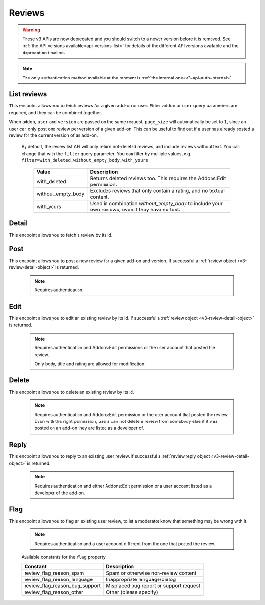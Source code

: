 =======
Reviews
=======

.. warning::

    These v3 APIs are now deprecated and you should switch to a newer version before
    it is removed. See :ref:`the API versions available<api-versions-list>` for details
    of the different API versions available and the deprecation timeline.

.. note::
    The only authentication method available at
    the moment is :ref:`the internal one<v3-api-auth-internal>`.

------------
List reviews
------------

.. review-list:

This endpoint allows you to fetch reviews for a given add-on or user. Either
``addon`` or ``user`` query parameters are required, and they can be
combined together.

When ``addon``, ``user`` and ``version`` are passed on the same request,
``page_size`` will automatically be set to ``1``, since an user can only post
one review per version of a given add-on. This can be useful to find out if a
user has already posted a review for the current version of an add-on.

.. http:get:: /api/v3/reviews/review/

    :query string addon: The :ref:`add-on <v3-addon-detail>` id, slug, or guid to fetch reviews from. When passed, the reviews shown will always be the latest posted by each user on this particular add-on (which means there should only be one review per user in the results), unless the ``version`` parameter is also passed.
    :query string filter: The :ref:`filter(s) <v3-review-filtering-param>` to apply.
    :query string user: The user id to fetch reviews from.
    :query boolean show_grouped_ratings: Whether or not to show ratings aggregates for this add-on in the response (Use "true"/"1" as truthy values, "0"/"false" as falsy ones).
    :query string version: The version id to fetch reviews from.
    :query int page: 1-based page number. Defaults to 1.
    :query int page_size: Maximum number of results to return for the requested page. Defaults to 25.
    :>json int count: The number of results for this query.
    :>json string next: The URL of the next page of results.
    :>json string previous: The URL of the previous page of results.
    :>json array results: An array of :ref:`reviews <v3-review-detail-object>`.
    :>json object grouped_ratings: Only present if ``show_grouped_ratings`` query parameter is present. An object with 5 key-value pairs, the keys representing each possible rating (Though a number, it has to be converted to a string because of the JSON formatting) and the values being the number of times the corresponding rating has been posted for this add-on, e.g. ``{"1": 4, "2": 8, "3": 15, "4": 16: "5": 23}``.

.. _v3-review-filtering-param:

   By default, the review list API will only return not-deleted reviews, and
   include reviews without text. You can change that with the ``filter`` query
   parameter.  You can filter by multiple values, e.g. ``filter=with_deleted,without_empty_body,with_yours``

    ===================  ======================================================
                  Value  Description
    ===================  ======================================================
           with_deleted  Returns deleted reviews too.  This requires the
                         Addons:Edit permission.
     without_empty_body  Excludes reviews that only contain a rating, and no
                         textual content.
             with_yours  Used in combination `without_empty_body` to include
                         your own reviews, even if they have no text.
    ===================  ======================================================

------
Detail
------

.. review-detail:

This endpoint allows you to fetch a review by its id.

.. http:get:: /api/v3/reviews/review/(int:id)/

    .. _v3-review-detail-object:

    :>json int id: The review id.
    :>json object addon: An object included for convenience that contains only two properties: ``id`` and ``slug``, corresponding to the add-on id and slug.
    :>json string|null body: The text of the review.
    :>json boolean is_latest: Boolean indicating whether the review is the latest posted by the user on the same add-on.
    :>json int previous_count: The number of reviews posted by the user on the same add-on before this one.
    :>json int rating: The rating the user gave as part of the review.
    :>json object|null reply: The review object containing the developer reply to this review, if any (The fields ``rating``, ``reply`` and ``version`` are omitted).
    :>json string|null title: The title of the review.
    :>json int version.id: The add-on version id the review applies to.
    :>json string version.version: The add-on version string the review applies to.
    :>json object user: Object holding information about the user who posted the review.
    :>json string user.id: The user id.
    :>json string user.name: The user name.
    :>json string user.url: The user profile URL.
    :>json string user.username: The user username.

----
Post
----

.. review-post:

This endpoint allows you to post a new review for a given add-on and version.
If successful a :ref:`review object <v3-review-detail-object>` is returned.

 .. note::
     Requires authentication.


.. http:post:: /api/v3/reviews/review/

    :<json string addon: The add-on id the review applies to (required).
    :<json string|null body: The text of the review.
    :<json string|null title: The title of the review.
    :<json int rating: The rating the user wants to give as part of the review (required).
    :<json int version: The add-on version id the review applies to (required).

----
Edit
----

.. review-edit:

This endpoint allows you to edit an existing review by its id.
If successful a :ref:`review object <v3-review-detail-object>` is returned.

 .. note::
     Requires authentication and Addons:Edit permissions or the user
     account that posted the review.

     Only body, title and rating are allowed for modification.

.. http:patch:: /api/v3/reviews/review/(int:id)/

    :<json string|null body: The text of the review.
    :<json string|null title: The title of the review.
    :<json int rating: The rating the user wants to give as part of the review.


------
Delete
------

.. review-delete:

This endpoint allows you to delete an existing review by its id.

 .. note::
     Requires authentication and Addons:Edit permission or the user
     account that posted the review. Even with the right permission, users can
     not delete a review from somebody else if it was posted on an add-on they
     are listed as a developer of.

.. http:delete:: /api/v3/reviews/review/(int:id)/


-----
Reply
-----

.. review-reply:

This endpoint allows you to reply to an existing user review.
If successful a :ref:`review reply object <v3-review-detail-object>` is returned.

 .. note::
     Requires authentication and either Addons:Edit permission or a user account
     listed as a developer of the add-on.

.. http:post:: /api/v3/reviews/review/(int:id)/reply/

    :<json string body: The text of the reply (required).
    :<json string|null title: The title of the reply.


----
Flag
----

.. review-flag:

This endpoint allows you to flag an existing user review, to let a moderator know
that something may be wrong with it.


 .. note::
     Requires authentication and a user account different from the one that
     posted the review.

.. http:post:: /api/v3/reviews/review/(int:id)/flag/

    :<json string flag: A :ref:`constant <v3-review-flag-constants>` describing the reason behind the flagging.
    :<json string|null note: A note to explain further the reason behind the flagging.
        This field is required if the flag is ``review_flag_reason_other``, and passing it will automatically change the flag to that value.
    :>json object: If successful, an object with a ``msg`` property containing a success message. If not, an object indicating which fields contain errors.

.. _v3-review-flag-constants:

    Available constants for the ``flag`` property:

    ===============================  ==========================================
                          Constant    Description
    ===============================  ==========================================
            review_flag_reason_spam  Spam or otherwise non-review content
        review_flag_reason_language  Inappropriate language/dialog
     review_flag_reason_bug_support  Misplaced bug report or support request
           review_flag_reason_other  Other (please specify)
    ===============================  ==========================================
